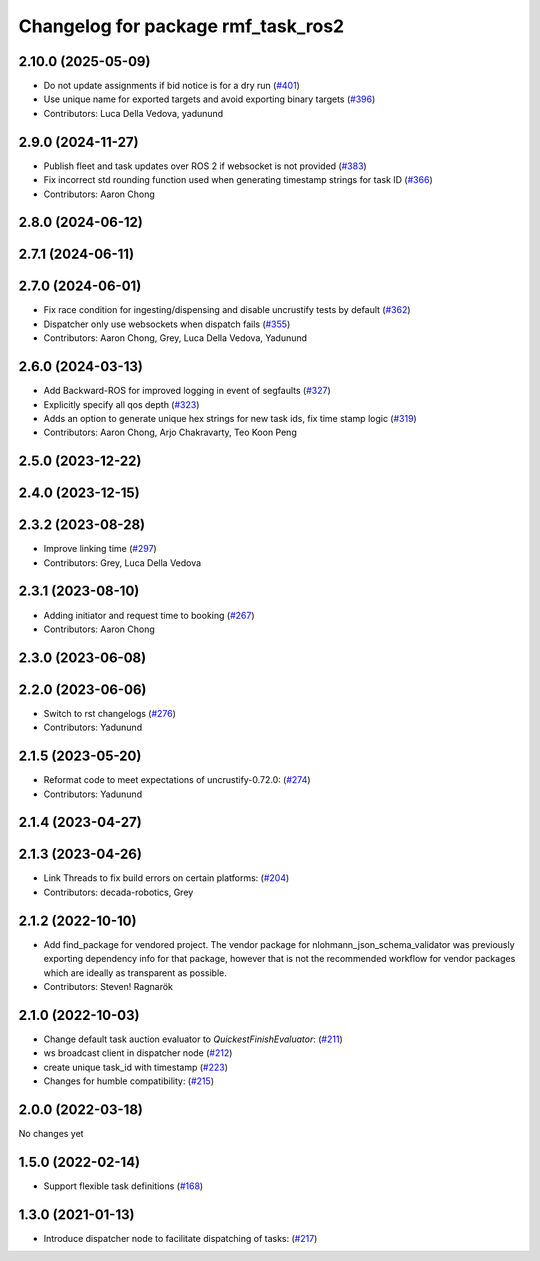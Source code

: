 ^^^^^^^^^^^^^^^^^^^^^^^^^^^^^^^^^^^
Changelog for package rmf_task_ros2
^^^^^^^^^^^^^^^^^^^^^^^^^^^^^^^^^^^

2.10.0 (2025-05-09)
-------------------
* Do not update assignments if bid notice is for a dry run (`#401 <https://github.com/open-rmf/rmf_ros2/issues/401>`_)
* Use unique name for exported targets and avoid exporting binary targets (`#396 <https://github.com/open-rmf/rmf_ros2/issues/396>`_)
* Contributors: Luca Della Vedova, yadunund

2.9.0 (2024-11-27)
------------------
* Publish fleet and task updates over ROS 2 if websocket is not provided (`#383 <https://github.com/open-rmf/rmf_ros2/issues/383>`_)
* Fix incorrect std rounding function used when generating timestamp strings for task ID (`#366 <https://github.com/open-rmf/rmf_ros2/issues/366>`_)
* Contributors: Aaron Chong

2.8.0 (2024-06-12)
------------------

2.7.1 (2024-06-11)
------------------

2.7.0 (2024-06-01)
------------------
* Fix race condition for ingesting/dispensing and disable uncrustify tests by default (`#362 <https://github.com/open-rmf/rmf_ros2/pull/362>`_)
* Dispatcher only use websockets when dispatch fails (`#355 <https://github.com/open-rmf/rmf_ros2/pull/355>`_)
* Contributors: Aaron Chong, Grey, Luca Della Vedova, Yadunund

2.6.0 (2024-03-13)
------------------
* Add Backward-ROS for improved logging in event of segfaults (`#327 <https://github.com/open-rmf/rmf_ros2/pull/327>`_)
* Explicitly specify all qos depth (`#323 <https://github.com/open-rmf/rmf_ros2/pull/323>`_)
* Adds an option to generate unique hex strings for new task ids, fix time stamp logic (`#319 <https://github.com/open-rmf/rmf_ros2/pull/319>`_)
* Contributors: Aaron Chong, Arjo Chakravarty, Teo Koon Peng

2.5.0 (2023-12-22)
------------------

2.4.0 (2023-12-15)
------------------

2.3.2 (2023-08-28)
------------------
* Improve linking time (`#297 <https://github.com/open-rmf/rmf_ros2/pull/297>`_)
* Contributors: Grey, Luca Della Vedova

2.3.1 (2023-08-10)
------------------
* Adding initiator and request time to booking (`#267 <https://github.com/open-rmf/rmf_ros2/pull/267>`_)
* Contributors: Aaron Chong

2.3.0 (2023-06-08)
------------------

2.2.0 (2023-06-06)
------------------
* Switch to rst changelogs (`#276 <https://github.com/open-rmf/rmf_ros2/pull/276>`_)
* Contributors: Yadunund

2.1.5 (2023-05-20)
------------------
* Reformat code to meet expectations of uncrustify-0.72.0: (`#274 <https://github.com/open-rmf/rmf_ros2/pull/274>`_)
* Contributors: Yadunund

2.1.4 (2023-04-27)
------------------

2.1.3 (2023-04-26)
------------------
* Link Threads to fix build errors on certain platforms: (`#204 <https://github.com/open-rmf/rmf_ros2/pull/204>`_)
* Contributors: decada-robotics, Grey

2.1.2 (2022-10-10)
------------------
* Add find_package for vendored project.
  The vendor package for nlohmann_json_schema_validator was previously
  exporting dependency info for that package, however that is not the
  recommended workflow for vendor packages which are ideally as
  transparent as possible.
* Contributors: Steven! Ragnarök


2.1.0 (2022-10-03)
------------------
* Change default task auction evaluator to `QuickestFinishEvaluator`: (`#211 <https://github.com/open-rmf/rmf_ros2/pull/211>`_)
* ws broadcast client in dispatcher node (`#212 <https://github.com/open-rmf/rmf_ros2/pull/212>`_)
* create unique task_id with timestamp (`#223 <https://github.com/open-rmf/rmf_ros2/pull/223>`_)
* Changes for humble compatibility: (`#215 <https://github.com/open-rmf/rmf_ros2/pull/215>`_)

2.0.0 (2022-03-18)
------------------
No changes yet

1.5.0 (2022-02-14)
------------------
* Support flexible task definitions (`#168 <https://github.com/open-rmf/rmf_ros2/pull/168>`_)

1.3.0 (2021-01-13)
------------------
* Introduce dispatcher node to facilitate dispatching of tasks: (`#217 <https://github.com/osrf/rmf_core/pull/217>`_)
